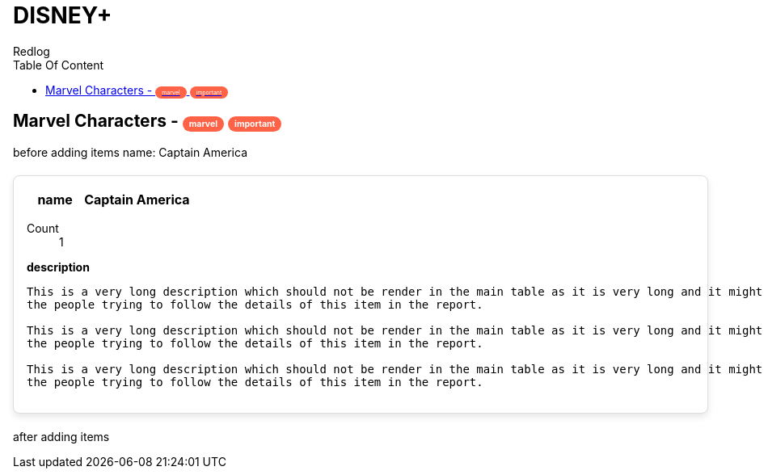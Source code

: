 = DISNEY+
Redlog
:icons: font
:toc: left
:toc-title: Table Of Content

++++
<style>
.tag {
  background-color: #ff6347;
  color: white;
  font-size: 0.5em;
  padding: 3px 8px;
  border-radius: 12px;
}

.shadow-box {
  border: 1px solid #ddd;
  border-radius: 8px;
  padding: 16px;
  margin: 20px 0;
  background: white;
  box-shadow: 0 4px 8px rgba(0, 0, 0, 0.1);
}

.shadow-box p {
  margin: 0;
}
</style>
++++


== Marvel Characters -  [.tag]#marvel# [.tag]#important#

before adding items
name: Captain America
[.shadow-box]
====
[cols="1,2", options="header"]
|===
|name
|Captain America

|===

Count:: 1

*description*

[source,text]
----
This is a very long description which should not be render in the main table as it is very long and it might bother
the people trying to follow the details of this item in the report.

This is a very long description which should not be render in the main table as it is very long and it might bother
the people trying to follow the details of this item in the report.

This is a very long description which should not be render in the main table as it is very long and it might bother
the people trying to follow the details of this item in the report.

----

====


after adding items

